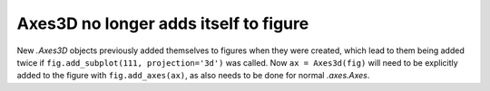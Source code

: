 Axes3D no longer adds itself to figure
~~~~~~~~~~~~~~~~~~~~~~~~~~~~~~~~~~~~~~

New `.Axes3D` objects previously added themselves to figures when they were
created, which lead to them being added twice if
``fig.add_subplot(111, projection='3d')`` was called.  Now ``ax = Axes3d(fig)``
will need to be explicitly added to the figure with ``fig.add_axes(ax)``, as
also needs to be done for normal `.axes.Axes`.
